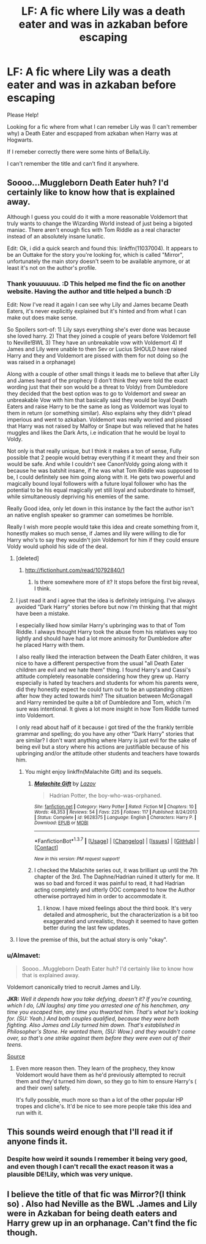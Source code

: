 #+TITLE: LF: A fic where Lily was a death eater and was in azkaban before escaping

* LF: A fic where Lily was a death eater and was in azkaban before escaping
:PROPERTIES:
:Author: Wolfman217v666
:Score: 10
:DateUnix: 1461238820.0
:DateShort: 2016-Apr-21
:FlairText: Request
:END:
Please Help!

Looking for a fic where from what I can remeber Lily was (I can't remember why) a Death Eater and escpaped from azkaban when Harry was at Hogwarts.

If I remeber correctly there were some hints of Bella/Lily.

I can't remember the title and can't find it anywhere.


** Soooo...Muggleborn Death Eater huh? I'd certainly like to know how that is explained away.

Although I guess you could do it with a more reasonable Voldemort that truly wants to change the Wizarding World instead of just being a bigoted maniac. There aren't enough fics with Tom Riddle as a real character instead of an absolutely insane lunatic.

Edit: Ok, i did a quick search and found this: linkffn(11037004). It appears to be an Outtake for the story you're looking for, which is called "Mirror", unfortunately the main story doesn't seem to be available anymore, or at least it's not on the author's profile.
:PROPERTIES:
:Author: Phezh
:Score: 5
:DateUnix: 1461263387.0
:DateShort: 2016-Apr-21
:END:

*** Thank youuuuuu. :D This helped me find the fic on another website. Having the author and title helped a bunch :D

Edit: Now I've read it again I can see why Lily and James became Death Eaters, it's never explicitly explained but it's hinted and from what I can make out does make sense.

So Spoilers sort-of: 1) Lily says everything she's ever done was because she loved harry. 2) That they joined a couple of years before Voldemort fell to Neville!BWL 3) They have an unbreakable vow with Voldemort 4) If James and Lily were unable to then Sev or Lucius SHOULD have raised Harry and they and Voldemort are pissed with them for not doing so (he was raised in a orphanage)

Along with a couple of other small things it leads me to believe that after Lily and James heard of the prophecy (I don't think they were told the exact wording just that their son would be a threat to Voldy) from Dumbledore they decided that the best option was to go to Voldemort and swear an unbreakable Vow with him that basically said they would be loyal Death Eaters and raise Harry to be the same as long as Voldemort was loyal to them in return (or something similar). Also explains why they didn't plead imperious and went to azkaban. Voldemort was really worried and pissed that Harry was not raised by Malfoy or Snape but was relieved that he hates muggles and likes the Dark Arts, i.e indication that he would be loyal to Voldy.

Not only is that really unique, but I think it makes a ton of sense, Fully possible that 2 people would betray everything if it meant they and their son would be safe. And while I couldn't see Canon!Voldy going along with it because he was batshit insane, if he was what Tom Riddle was supposed to be, I could definitely see him going along with it. He gets two powerful and magically bound loyal followers with a future loyal follower who has the potential to be his equal magically yet still loyal and subordinate to himself, while simultaneously depriving his enemies of the same.

Really Good idea, only let down in this instance by the fact the author isn't an native english speaker so grammer can sometimes be horrible.

Really I wish more people would take this idea and create something from it, honestly makes so much sense, if James and lily were willing to die for Harry who's to say they wouldn't join Voldemort for him if they could ensure Voldy would uphold his side of the deal.
:PROPERTIES:
:Author: Wolfman217v666
:Score: 2
:DateUnix: 1461271716.0
:DateShort: 2016-Apr-22
:END:

**** [deleted]
:PROPERTIES:
:Score: 2
:DateUnix: 1461278675.0
:DateShort: 2016-Apr-22
:END:

***** [[http://fictionhunt.com/read/10792840/1]]
:PROPERTIES:
:Author: Wolfman217v666
:Score: 1
:DateUnix: 1461280898.0
:DateShort: 2016-Apr-22
:END:

****** Is there somewhere more of it? It stops before the first big reveal, I think.
:PROPERTIES:
:Author: UndeadBBQ
:Score: 1
:DateUnix: 1461345977.0
:DateShort: 2016-Apr-22
:END:


**** I just read it and i agree that the idea is definitely intriguing. I've always avoided "Dark Harry" stories before but now i'm thinking that that might have been a mistake.

I especially liked how similar Harry's upbringing was to that of Tom Riddle. I always thought Harry took the abuse from his relatives way too lightly and should have had a lot more animosity for Dumbledore after he placed Harry with them.

I also really liked the interaction between the Death Eater children, it was nice to have a different perspective from the usual "all Death Eater children are evil and we hate them" thing. I found Harry's and Cassi's attitude completely reasonable considering how they grew up. Harry especially is hated by teachers and students for whom his parents were, did they honestly expect he could turn out to be an upstanding citizen after how they acted towards him? The situation between McGonagall and Harry reminded be quite a bit of Dumbledore and Tom, which i'm sure was intentional. It gives a lot more insight in how Tom Riddle turned into Voldemort.

I only read about half of it because i got tired of the the frankly terrible grammar and spelling; do you have any other "Dark Harry" stories that are similar? I don't want anything where Harry is just evil for the sake of being evil but a story where his actions are justifiable because of his upbringing and/or the attitude other students and teachers have towards him.
:PROPERTIES:
:Author: Phezh
:Score: 1
:DateUnix: 1461340009.0
:DateShort: 2016-Apr-22
:END:

***** You might enjoy linkffn(Malachite Gift) and its sequels.
:PROPERTIES:
:Author: Almavet
:Score: 1
:DateUnix: 1461360743.0
:DateShort: 2016-Apr-23
:END:

****** [[http://www.fanfiction.net/s/9628375/1/][*/Malachite Gift/*]] by [[https://www.fanfiction.net/u/4798684/Lazov][/Lazov/]]

#+begin_quote
  Hadrian Potter, the boy-who-was-orphaned.
#+end_quote

^{/Site/: [[http://www.fanfiction.net/][fanfiction.net]] *|* /Category/: Harry Potter *|* /Rated/: Fiction M *|* /Chapters/: 10 *|* /Words/: 48,353 *|* /Reviews/: 54 *|* /Favs/: 225 *|* /Follows/: 117 *|* /Published/: 8/24/2013 *|* /Status/: Complete *|* /id/: 9628375 *|* /Language/: English *|* /Characters/: Harry P. *|* /Download/: [[http://www.p0ody-files.com/ff_to_ebook/ffn-bot/index.php?id=9628375&source=ff&filetype=epub][EPUB]] or [[http://www.p0ody-files.com/ff_to_ebook/ffn-bot/index.php?id=9628375&source=ff&filetype=mobi][MOBI]]}

--------------

*FanfictionBot*^{1.3.7} *|* [[[https://github.com/tusing/reddit-ffn-bot/wiki/Usage][Usage]]] | [[[https://github.com/tusing/reddit-ffn-bot/wiki/Changelog][Changelog]]] | [[[https://github.com/tusing/reddit-ffn-bot/issues/][Issues]]] | [[[https://github.com/tusing/reddit-ffn-bot/][GitHub]]] | [[[https://www.reddit.com/message/compose?to=%2Fu%2Ftusing][Contact]]]

^{/New in this version: PM request support!/}
:PROPERTIES:
:Author: FanfictionBot
:Score: 1
:DateUnix: 1461360762.0
:DateShort: 2016-Apr-23
:END:


****** I checked the Malachite series out, it was brilliant up until the 7th chapter of the 3rd. The Daphne/Hadrian ruined it utterly for me. It was so bad and forced it was painful to read, it had Hadrian acting completely and utterly OOC compared to how the Author otherwise portrayed him in order to accommodate it.
:PROPERTIES:
:Author: Wolfman217v666
:Score: 1
:DateUnix: 1461862087.0
:DateShort: 2016-Apr-28
:END:

******* I know. I have mixed feelings about the third book. It's very detailed and atmospheric, but the characterization is a bit too exaggerated and unrealistic, though it seemed to have gotten better during the last few updates.
:PROPERTIES:
:Author: Almavet
:Score: 1
:DateUnix: 1461878389.0
:DateShort: 2016-Apr-29
:END:


**** I love the premise of this, but the actual story is only "okay".
:PROPERTIES:
:Author: LocalMadman
:Score: 1
:DateUnix: 1461360360.0
:DateShort: 2016-Apr-23
:END:


*** u/Almavet:
#+begin_quote
  Soooo...Muggleborn Death Eater huh? I'd certainly like to know how that is explained away.
#+end_quote

Voldemort canonically tried to recruit James and Lily.

*JKR:* /Well it depends how you take defying, doesn't it? If you're counting, which I do, (JN laughs) any time you arrested one of his henchmen, any time you escaped him, any time you thwarted him. That's what he's looking for. (SU: Yeah.) And both couples qualified, because they were both fighting. Also James and Lily turned him down. That's established in Philosopher's Stone. He wanted them, (SU: Wow.) and they wouldn't come over, so that's one strike against them before they were even out of their teens./

[[http://www.mugglenet.com/mugglecast/transcripts/leakymug1.php][Source]]
:PROPERTIES:
:Author: Almavet
:Score: 2
:DateUnix: 1461322082.0
:DateShort: 2016-Apr-22
:END:

**** Even more reason then. They learn of the prophecy, they know Voldemort would have them as he'd previously attempted to recruit them and they'd turned him down, so they go to him to ensure Harry's ( and their own) safety.

It's fully possible, much more so than a lot of the other popular HP tropes and cliche's. It'd be nice to see more people take this idea and run with it.
:PROPERTIES:
:Author: Wolfman217v666
:Score: 2
:DateUnix: 1461327414.0
:DateShort: 2016-Apr-22
:END:


** This sounds weird enough that I'll read it if anyone finds it.
:PROPERTIES:
:Author: IntenseGenius
:Score: 3
:DateUnix: 1461240929.0
:DateShort: 2016-Apr-21
:END:

*** Despite how weird it sounds I remember it being very good, and even though I can't recall the exact reason it was a plausible DE!Lily, which was very unique.
:PROPERTIES:
:Author: Wolfman217v666
:Score: 1
:DateUnix: 1461248907.0
:DateShort: 2016-Apr-21
:END:


** I believe the title of that fic was Mirror?(I think so) . Also had Neville as the BWL .James and Lily were in Azkaban for being death eaters and Harry grew up in an orphanage. Can't find the fic though.
:PROPERTIES:
:Score: 2
:DateUnix: 1461247232.0
:DateShort: 2016-Apr-21
:END:
